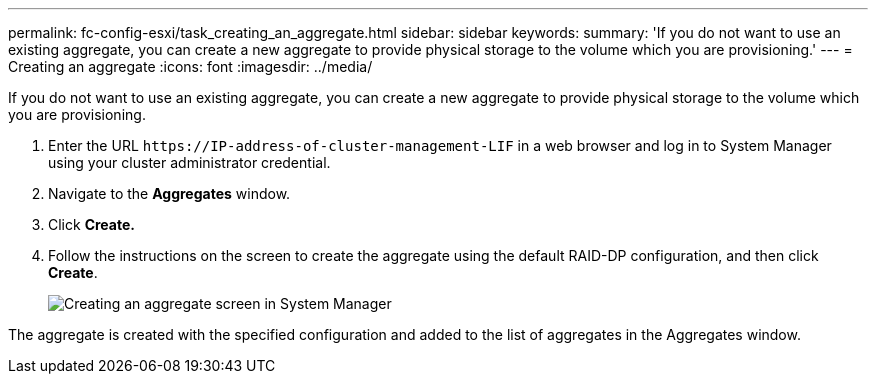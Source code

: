 ---
permalink: fc-config-esxi/task_creating_an_aggregate.html
sidebar: sidebar
keywords: 
summary: 'If you do not want to use an existing aggregate, you can create a new aggregate to provide physical storage to the volume which you are provisioning.'
---
= Creating an aggregate
:icons: font
:imagesdir: ../media/

[.lead]
If you do not want to use an existing aggregate, you can create a new aggregate to provide physical storage to the volume which you are provisioning.

. Enter the URL `+https://IP-address-of-cluster-management-LIF+` in a web browser and log in to System Manager using your cluster administrator credential.
. Navigate to the *Aggregates* window.
. Click *Create.*
. Follow the instructions on the screen to create the aggregate using the default RAID-DP configuration, and then click *Create*.
+
image::../media/aggregate_creation.gif[Creating an aggregate screen in System Manager]

The aggregate is created with the specified configuration and added to the list of aggregates in the Aggregates window.
